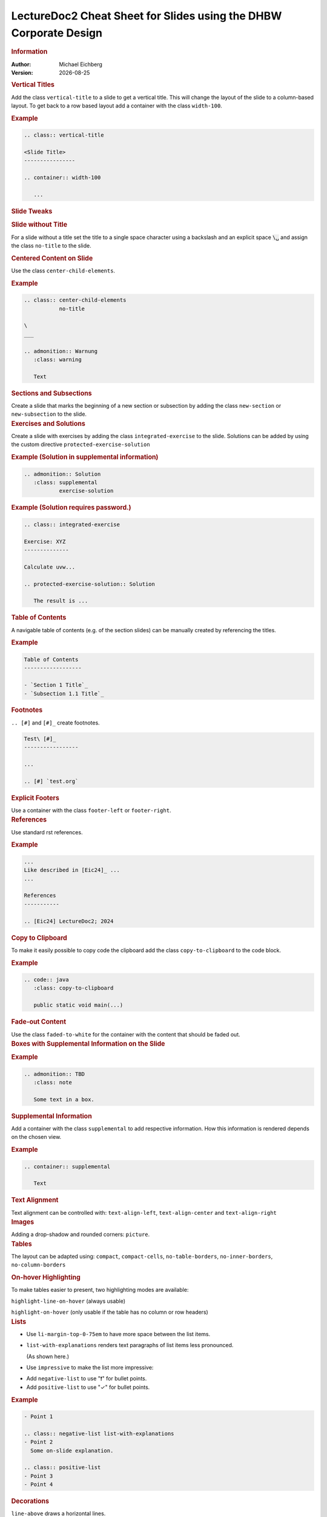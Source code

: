 .. meta:: 
    :author: Michael Eichberg
    :keywords: LectureDoc2, "Cheat Sheet", DHBW
    :description lang=de: Cheat Sheet für die Generierung von Vorlesungsunterlagen mit LectureDoc2 im DHBW Corporate Design.
    :id: ld2-dhbw-cheat-sheet
    :slide-dimensions: 2560x1440

.. |date| date::

.. role:: dhbw-red
.. role:: shiny-red
.. role:: shiny-green
.. role:: the-green
.. role:: the-blue
.. role:: dark-red
.. role:: black

.. role:: minor


.. class:: cheat-sheet-8-columns 

LectureDoc2 Cheat Sheet for Slides using the DHBW Corporate Design 
-------------------------------------------------------------------------------

.. container:: cheat-sheet-block

   .. rubric:: Information
   
   :Author: Michael Eichberg
   :Version: |date|


.. CHANGING THE OVERALL SLIDE LAYOUT   
   
.. container:: cheat-sheet-block

   .. rubric:: Vertical Titles

   Add the class ``vertical-title`` to a slide to get a vertical title. This will change the layout of the slide to a column-based layout. To get back to a row based layout add a container with the class ``width-100``.

   .. rubric:: Example

   .. code:: rst
      :class: smaller copy-to-clipboard

      .. class:: vertical-title

      <Slide Title>
      ----------------

      .. container:: width-100

         ...



.. container:: cheat-sheet-block

   .. rubric:: Slide Tweaks 
      
   .. rubric:: Slide without Title
   
   For a slide without a title set the title to a single space character using a backslash and an explicit space :code:`\␣` and assign the class ``no-title`` to the slide.

   .. rubric:: Centered Content on Slide
   
   Use the class ``center-child-elements``.

   .. rubric:: Example

   .. code:: rst
      :class: smaller copy-to-clipboard
   
      .. class:: center-child-elements 
                 no-title

      \  
      ___

      .. admonition:: Warnung
         :class: warning

         Text

.. container:: cheat-sheet-block

   .. rubric:: Sections and Subsections

   Create a slide that marks the beginning of a new section or subsection by adding the class ``new-section`` or ``new-subsection`` to the slide.

.. container:: cheat-sheet-block

   .. rubric:: Exercises and Solutions

   Create a slide with exercises by adding the class ``integrated-exercise`` to the slide. Solutions can be added by using the custom directive ``protected-exercise-solution`` 

   .. rubric:: Example (Solution in supplemental information)

   .. code:: rst
      :class: smaller copy-to-clipboard

      .. admonition:: Solution
         :class: supplemental
                 exercise-solution

   .. rubric:: Example (Solution requires password.)

   .. code:: rst
      :class: smaller copy-to-clipboard

      .. class:: integrated-exercise 

      Exercise: XYZ
      --------------

      Calculate uvw...

      .. protected-exercise-solution:: Solution

         The result is ...


.. container:: cheat-sheet-block
   
   .. rubric:: Table of Contents

   A navigable table of contents (e.g. of the section slides) can be manually created by 
   referencing the titles. 

   .. rubric:: Example

   .. code:: rst
      :class: smaller copy-to-clipboard

      Table of Contents
      ------------------

      - `Section 1 Title`_
      - `Subsection 1.1 Title`_



.. container:: cheat-sheet-block
   
   .. rubric:: Footnotes

   ``.. [#]`` and ``[#]_`` create footnotes.

   .. code:: rst
      :class: smaller copy-to-clipboard

      Test\ [#]_
      -----------------

      ...

      .. [#] `test.org`


.. container:: cheat-sheet-block

   .. rubric:: Explicit Footers

   Use a container with the class ``footer-left`` or ``footer-right``.





.. container:: cheat-sheet-block

   .. rubric:: References 

   Use standard rst references.

   .. rubric:: Example   

   .. code:: rst
      :class: smaller copy-to-clipboard

      ...
      Like described in [Eic24]_ ...
      ...

      References
      -----------
      
      .. [Eic24] LectureDoc2; 2024 

.. container:: cheat-sheet-block

   .. rubric:: Copy to Clipboard

   To make it easily possible to copy code the clipboard add the class ``copy-to-clipboard`` to the code block.

   .. rubric:: Example

   .. code:: rst
      :class: smaller copy-to-clipboard

      .. code:: java
         :class: copy-to-clipboard

         public static void main(...)


.. container:: cheat-sheet-block

   .. rubric:: Fade-out Content

   Use the class ``faded-to-white`` for the container with the content that should be faded out.
   


.. container:: cheat-sheet-block

   .. rubric:: Boxes with Supplemental Information on the Slide

   .. rubric:: Example

   .. code:: rst
      :class: smaller copy-to-clipboard

      .. admonition:: TBD
         :class: note 

         Some text in a box.

     

.. container:: cheat-sheet-block

   .. rubric:: Supplemental Information

   Add a container with the class ``supplemental`` to add respective information. How this information is rendered depends on the chosen view.

   .. rubric:: Example

   .. code:: rst
      :class: smaller copy-to-clipboard

      .. container:: supplemental

         Text

.. container:: cheat-sheet-block

   .. rubric:: Text Alignment

   Text alignment can be controlled with: ``text-align-left``, ``text-align-center`` and ``text-align-right``


.. container:: cheat-sheet-block

   .. rubric:: Images

   Adding a drop-shadow and rounded corners: ``picture``.


.. container:: cheat-sheet-block

   .. rubric:: Tables

   The layout can be adapted using:
   ``compact``, ``compact-cells``, ``no-table-borders``, ``no-inner-borders``, ``no-column-borders``


   .. rubric:: On-hover Highlighting

   To make tables easier to present, two highlighting modes are available:

   ``highlight-line-on-hover`` (always usable)

   ``highlight-on-hover`` (only usable if the table has no column or row headers)


.. container:: cheat-sheet-block

   .. rubric:: Lists

   .. class:: list-with-explanations

   -  Use ``li-margin-top-0-75em`` to have more space between the list items.
   - ``list-with-explanations`` renders text paragraphs of list items less pronounced.
  
     (As shown here.)
   - Use ``impressive`` to make the list more impressive:
    
   .. class:: impressive

   -  Add ``negative-list`` to use "❗️" for bullet points.

   -  Add ``positive-list`` to use "✓" for bullet points.


   .. rubric:: Example

   .. code:: rst
      :class: smaller copy-to-clipboard

      - Point 1
   
      .. class:: negative-list list-with-explanations
      - Point 2
        Some on-slide explanation. 

      .. class:: positive-list
      - Point 3
      - Point 4


.. container:: cheat-sheet-block

   .. rubric:: Decorations

   ``line-above`` draws a horizontal lines.

   ``box-shadow`` adds a shadow.

   .. rubric:: Example
   
   .. code:: rst
      :class: smaller copy-to-clipboard

      Text 

      .. container:: margin-top-1em 
                     line-above
                     padding-top-1em
                     box-shadow

         Text

.. container:: cheat-sheet-block

   .. rubric:: Font Styling

   **"rem" based relative sizes**: 
   
   ``xxl``, ``huge``, ``large``, ``small``, ``footnotesize``, ``scriptsize``, ``tiny``

   **"em" based relative sizes**: ``larger``, ``smaller``, ``much-smaller``

   **Font weight**: ``bold``, ``light``, ``thin``

   **Font family**: ``monospaced``, ``serif``

   **Font style**: ``italic``

.. ANIMATIONS

.. container:: cheat-sheet-block

   .. rubric:: Slide Transitions

   Available slide transitions:
   ``transition-move-left``, ``transition-scale``, ``transition-fade``, ``transition-move-to-top``
   
   .. rubric:: Example

   .. code:: rst
      :class: smaller copy-to-clipboard

      .. class:: transition-move-left

      <Slide Title>
      ----------------

.. container:: cheat-sheet-block
   
   .. rubric:: Revealing Slide Content
   
   All elements with the class ``incremental`` are revealed incrementally.

   .. rubric:: Example

   .. code:: rst
      :class: smaller copy-to-clipboard

      .. class:: incremental

      - Item 1 - Part 1 
        :incremental:`Item 1 - Part 2`
      - Item 2 

        - Item 2.1
        
          .. class:: incremental
        - Item 2.2


.. COMPLEX LAYOUTS


.. container:: cheat-sheet-block

   .. rubric:: Column-based Layouts

   We support 2- (``two-columns``) and 3-column (``three-columns``) layouts based on nested rst ``container``\ s for each column.

   .. rubric:: Example

   .. code:: rst
      :class: smaller copy-to-clipboard

      .. container:: two-columns 

         .. container:: column 
      
            Column 1
      
         .. container:: column 
      
            Column 2

   To enable unbalanced column widths add the class ``no-default-width`` to the root container. To remove the separator between two columns use the class ``no-separator`` on the left column.
   



.. container:: cheat-sheet-block

   .. rubric:: Stacked Layouts

   Stacked layouts are based on nested rst ``container``\ s for each layer. In general. each layer - except the first one - needs to have the class ``incremental``. If a new layer should be transparent; e.g., to incrementally build up an image, add the class ``overlay`` to the layer. :dhbw-red:`(Currently, up to 10 layers are supported (CSS Limitation).)`

   .. rubric:: Images in Stacked Layouts

   To avoid that a parent element of a floating element is collapsed, add the class ``clearfix`` to the parent element. This is in particular necessary when you use a stacked layout where an element of a layer is a floating image. 

   .. rubric:: Example

   .. code:: rst
      :class: smaller copy-to-clipboard 

      .. container:: stack

        .. container:: layer clearfix
        
           .. image:: <p1.svg>
              :align: left

        .. container:: layer overlay
        
           .. image:: <p2.svg>
              :align: left

         .. container:: layer 
                        incremental

            Important!




.. CHANGING INDIVIDUAL PROPERTIES OF ELEMENTS

.. container:: cheat-sheet-block

   .. rubric:: Semantic-based Text Markup

   ``minor``: for less important text.
   ``obsolete``: for obsolete statements.
   ``ger``: to markup German Words.
   ``eng``: to markup English words.
   ``ger-quote``: Uses German quotation marks.


.. container:: cheat-sheet-block

   .. rubric:: Box sizes

   Use ``width-100``\ % and ``width-75``\ % to control the width of a container.

.. container:: cheat-sheet-block

   .. rubric:: Colors (``roles``)
   
   .. rubric:: Font Colors

   :minor:`DHBW Colors:` ``dhbw-red``, ``dhbw-gray``, ``dhbw-light-gray``
   
   :minor:`DHBW Compatible Colors:` ``the-blue``, ``the-green``, ``the-orange``

   :minor:`Other:` ``black``, ``shiny-green``, ``shiny-red``, ``dark-red``

   .. rubric:: Background Colors

   :minor:`DHBW Colors:` ``dhbw-red-background``, ``dhbw-gray-background``, ``dhbw-light-gray-background``
   
   :minor:`DHBW Compatible Colors:` ``the-blue-background``, ``the-green-background``, ``the-yellow-background``

   :minor:`Other:` ``light-green-background``, ``white-background``


   .. rubric:: Example

   .. code:: rst
      :class: smaller copy-to-clipboard

      :dhbw-red:`Red Text.`
       
   



.. container:: cheat-sheet-block
   
   .. rubric:: Controlling Whitespace

   Adding space around an element (in particular images): ``border-transparent-1em``
  
   .. rubric:: Fine-grained Control (Try to avoid!)

   ``margin-none``, ``margin-0-5em``, ``margin-1em``, ``margin-top-1em``, ``margin-top-2em``, ``margin-bottom-1em``, ``margin-bottom-2em``, ``margin-right-1em``, ``margin-left-1em``, ``padding-none``, ``padding-0-5em``, ``padding-1em``, ``padding-top-1em``, ``padding-top-2em``


.. container:: cheat-sheet-block

   .. rubric:: Meta-Information

   LectureDoc meta information:

   ``id`` A unique identifier for the slide set. Required to store the current state of the presentation.

   ``slide-dimensions`` The dimensions of the slides (default: "1920x1200").
   
   ``first-slide`` The first slide that is shown when the presentation is started (e.g., <Slide Number> or "last-viewed").

   .. rubric:: Example
   
   .. code:: rst
      :class: smaller copy-to-clipboard
      
      .. meta:: 
        :id: <unique id>
        :slide-dimensions: 2560x1440
        :first-slide: last-viewed


.. container:: cheat-sheet-block

   .. rubric:: Cheat Sheets with LD\ :sup:`2`

   A cheat-sheet is a slide with the class ``cheat-sheet-8-columns``. 

   .. rubric:: Template

   .. code:: rst
      :class: much-smaller copy-to-clipboard

      .. class:: cheat-sheet-8-columns

         <Title>
         -------

         .. container:: cheat-sheet-block

            .. rubric:: <TOPIC>
   
            .. rubric:: <SUB-TOPIC>

         .. container:: cheat-sheet-block

            .. rubric:: <TOPIC>
   
            .. rubric:: <SUB-TOPIC>



.. container:: cheat-sheet-block

   .. rubric:: Useful Role and Substitution Definitions

   .. rubric:: Template   

   .. code:: rst 
      :class: much-smaller copy-to-clipboard

      .. |date| date::
      .. |at| unicode:: 0x40

      .. role:: incremental   
      .. role:: eng
      .. role:: ger
      .. role:: ger-quote
      .. role:: minor
      .. role:: obsolete
      .. role:: dhbw-red
      .. role:: dhbw-gray
      .. role:: dhbw-light-gray
      .. role:: the-blue
      .. role:: the-green
      .. role:: the-orange
      .. role:: shiny-green
      .. role:: shiny-red 
      .. role:: black
      .. role:: dark-red

      .. role:: raw-html(raw)
         :format: html

.. container:: cheat-sheet-block

   .. rubric:: Links

   .. container:: smaller

      `DocUtils (rst reStructuredText) <https://docutils.sourceforge.io/docs/index.html>`_

      `Example Slide Sets <http://www.michael-eichberg.de/teaching.html>`_ 
      



